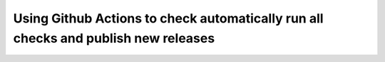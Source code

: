 Using Github Actions to check automatically run all checks and publish new releases
===================================================================================
